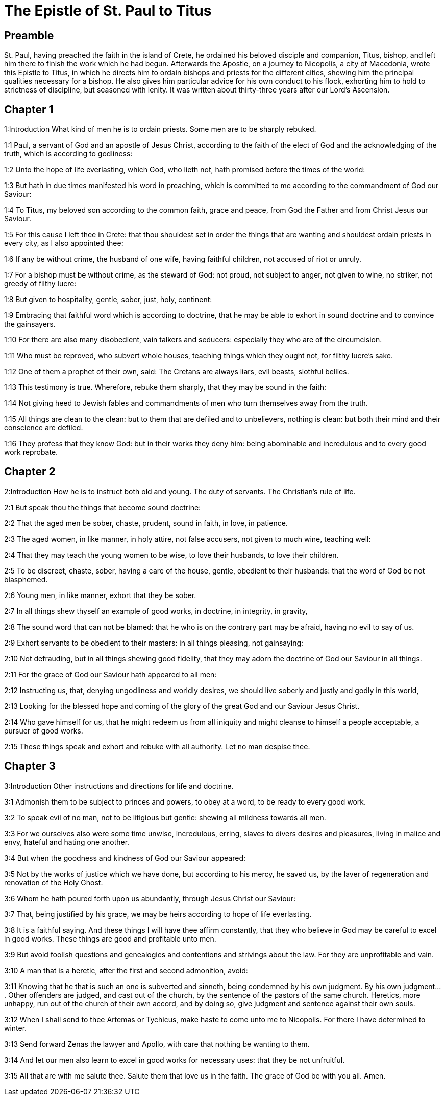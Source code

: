 = The Epistle of St. Paul to Titus

== Preamble

St. Paul, having preached the faith in the island of Crete, he ordained his beloved disciple and companion, Titus, bishop, and left him there to finish the work which he had begun. Afterwards the Apostle, on a journey to Nicopolis, a city of Macedonia, wrote this Epistle to Titus, in which he directs him to ordain bishops and priests for the different cities, shewing him the principal qualities necessary for a bishop. He also gives him particular advice for his own conduct to his flock, exhorting him to hold to strictness of discipline, but seasoned with lenity. It was written about thirty-three years after our Lord’s Ascension.   

== Chapter 1

1:Introduction
What kind of men he is to ordain priests. Some men are to be sharply rebuked.  

1:1
Paul, a servant of God and an apostle of Jesus Christ, according to the faith of the elect of God and the acknowledging of the truth, which is according to godliness:  

1:2
Unto the hope of life everlasting, which God, who lieth not, hath promised before the times of the world:  

1:3
But hath in due times manifested his word in preaching, which is committed to me according to the commandment of God our Saviour:  

1:4
To Titus, my beloved son according to the common faith, grace and peace, from God the Father and from Christ Jesus our Saviour.  

1:5
For this cause I left thee in Crete: that thou shouldest set in order the things that are wanting and shouldest ordain priests in every city, as I also appointed thee:  

1:6
If any be without crime, the husband of one wife, having faithful children, not accused of riot or unruly.  

1:7
For a bishop must be without crime, as the steward of God: not proud, not subject to anger, not given to wine, no striker, not greedy of filthy lucre:  

1:8
But given to hospitality, gentle, sober, just, holy, continent:  

1:9
Embracing that faithful word which is according to doctrine, that he may be able to exhort in sound doctrine and to convince the gainsayers.  

1:10
For there are also many disobedient, vain talkers and seducers: especially they who are of the circumcision.  

1:11
Who must be reproved, who subvert whole houses, teaching things which they ought not, for filthy lucre’s sake.  

1:12
One of them a prophet of their own, said: The Cretans are always liars, evil beasts, slothful bellies.  

1:13
This testimony is true. Wherefore, rebuke them sharply, that they may be sound in the faith:  

1:14
Not giving heed to Jewish fables and commandments of men who turn themselves away from the truth.  

1:15
All things are clean to the clean: but to them that are defiled and to unbelievers, nothing is clean: but both their mind and their conscience are defiled.  

1:16
They profess that they know God: but in their works they deny him: being abominable and incredulous and to every good work reprobate.   

== Chapter 2

2:Introduction
How he is to instruct both old and young. The duty of servants. The Christian’s rule of life.  

2:1
But speak thou the things that become sound doctrine:  

2:2
That the aged men be sober, chaste, prudent, sound in faith, in love, in patience.  

2:3
The aged women, in like manner, in holy attire, not false accusers, not given to much wine, teaching well:  

2:4
That they may teach the young women to be wise, to love their husbands, to love their children.  

2:5
To be discreet, chaste, sober, having a care of the house, gentle, obedient to their husbands: that the word of God be not blasphemed.  

2:6
Young men, in like manner, exhort that they be sober.  

2:7
In all things shew thyself an example of good works, in doctrine, in integrity, in gravity,  

2:8
The sound word that can not be blamed: that he who is on the contrary part may be afraid, having no evil to say of us.  

2:9
Exhort servants to be obedient to their masters: in all things pleasing, not gainsaying:  

2:10
Not defrauding, but in all things shewing good fidelity, that they may adorn the doctrine of God our Saviour in all things.  

2:11
For the grace of God our Saviour hath appeared to all men:  

2:12
Instructing us, that, denying ungodliness and worldly desires, we should live soberly and justly and godly in this world,  

2:13
Looking for the blessed hope and coming of the glory of the great God and our Saviour Jesus Christ.  

2:14
Who gave himself for us, that he might redeem us from all iniquity and might cleanse to himself a people acceptable, a pursuer of good works.  

2:15
These things speak and exhort and rebuke with all authority. Let no man despise thee.   

== Chapter 3

3:Introduction
Other instructions and directions for life and doctrine.  

3:1
Admonish them to be subject to princes and powers, to obey at a word, to be ready to every good work.  

3:2
To speak evil of no man, not to be litigious but gentle: shewing all mildness towards all men.  

3:3
For we ourselves also were some time unwise, incredulous, erring, slaves to divers desires and pleasures, living in malice and envy, hateful and hating one another.  

3:4
But when the goodness and kindness of God our Saviour appeared:  

3:5
Not by the works of justice which we have done, but according to his mercy, he saved us, by the laver of regeneration and renovation of the Holy Ghost.  

3:6
Whom he hath poured forth upon us abundantly, through Jesus Christ our Saviour:  

3:7
That, being justified by his grace, we may be heirs according to hope of life everlasting.  

3:8
It is a faithful saying. And these things I will have thee affirm constantly, that they who believe in God may be careful to excel in good works. These things are good and profitable unto men.  

3:9
But avoid foolish questions and genealogies and contentions and strivings about the law. For they are unprofitable and vain.  

3:10
A man that is a heretic, after the first and second admonition, avoid:  

3:11
Knowing that he that is such an one is subverted and sinneth, being condemned by his own judgment.  By his own judgment.... Other offenders are judged, and cast out of the church, by the sentence of the pastors of the same church. Heretics, more unhappy, run out of the church of their own accord, and by doing so, give judgment and sentence against their own souls.  

3:12
When I shall send to thee Artemas or Tychicus, make haste to come unto me to Nicopolis. For there I have determined to winter.  

3:13
Send forward Zenas the lawyer and Apollo, with care that nothing be wanting to them.  

3:14
And let our men also learn to excel in good works for necessary uses: that they be not unfruitful.  

3:15
All that are with me salute thee. Salute them that love us in the faith. The grace of God be with you all. Amen. 